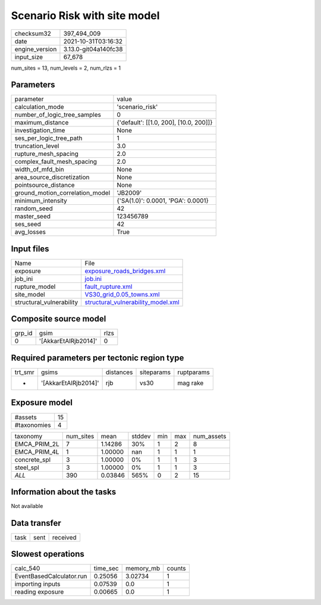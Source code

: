 Scenario Risk with site model
=============================

+----------------+----------------------+
| checksum32     | 397_494_009          |
+----------------+----------------------+
| date           | 2021-10-31T03:16:32  |
+----------------+----------------------+
| engine_version | 3.13.0-git04a140fc38 |
+----------------+----------------------+
| input_size     | 67_678               |
+----------------+----------------------+

num_sites = 13, num_levels = 2, num_rlzs = 1

Parameters
----------
+---------------------------------+----------------------------------------+
| parameter                       | value                                  |
+---------------------------------+----------------------------------------+
| calculation_mode                | 'scenario_risk'                        |
+---------------------------------+----------------------------------------+
| number_of_logic_tree_samples    | 0                                      |
+---------------------------------+----------------------------------------+
| maximum_distance                | {'default': [[1.0, 200], [10.0, 200]]} |
+---------------------------------+----------------------------------------+
| investigation_time              | None                                   |
+---------------------------------+----------------------------------------+
| ses_per_logic_tree_path         | 1                                      |
+---------------------------------+----------------------------------------+
| truncation_level                | 3.0                                    |
+---------------------------------+----------------------------------------+
| rupture_mesh_spacing            | 2.0                                    |
+---------------------------------+----------------------------------------+
| complex_fault_mesh_spacing      | 2.0                                    |
+---------------------------------+----------------------------------------+
| width_of_mfd_bin                | None                                   |
+---------------------------------+----------------------------------------+
| area_source_discretization      | None                                   |
+---------------------------------+----------------------------------------+
| pointsource_distance            | None                                   |
+---------------------------------+----------------------------------------+
| ground_motion_correlation_model | 'JB2009'                               |
+---------------------------------+----------------------------------------+
| minimum_intensity               | {'SA(1.0)': 0.0001, 'PGA': 0.0001}     |
+---------------------------------+----------------------------------------+
| random_seed                     | 42                                     |
+---------------------------------+----------------------------------------+
| master_seed                     | 123456789                              |
+---------------------------------+----------------------------------------+
| ses_seed                        | 42                                     |
+---------------------------------+----------------------------------------+
| avg_losses                      | True                                   |
+---------------------------------+----------------------------------------+

Input files
-----------
+--------------------------+----------------------------------------------------------------------------+
| Name                     | File                                                                       |
+--------------------------+----------------------------------------------------------------------------+
| exposure                 | `exposure_roads_bridges.xml <exposure_roads_bridges.xml>`_                 |
+--------------------------+----------------------------------------------------------------------------+
| job_ini                  | `job.ini <job.ini>`_                                                       |
+--------------------------+----------------------------------------------------------------------------+
| rupture_model            | `fault_rupture.xml <fault_rupture.xml>`_                                   |
+--------------------------+----------------------------------------------------------------------------+
| site_model               | `VS30_grid_0.05_towns.xml <VS30_grid_0.05_towns.xml>`_                     |
+--------------------------+----------------------------------------------------------------------------+
| structural_vulnerability | `structural_vulnerability_model.xml <structural_vulnerability_model.xml>`_ |
+--------------------------+----------------------------------------------------------------------------+

Composite source model
----------------------
+--------+----------------------+------+
| grp_id | gsim                 | rlzs |
+--------+----------------------+------+
| 0      | '[AkkarEtAlRjb2014]' | 0    |
+--------+----------------------+------+

Required parameters per tectonic region type
--------------------------------------------
+---------+----------------------+-----------+------------+------------+
| trt_smr | gsims                | distances | siteparams | ruptparams |
+---------+----------------------+-----------+------------+------------+
| *       | '[AkkarEtAlRjb2014]' | rjb       | vs30       | mag rake   |
+---------+----------------------+-----------+------------+------------+

Exposure model
--------------
+-------------+----+
| #assets     | 15 |
+-------------+----+
| #taxonomies | 4  |
+-------------+----+

+--------------+-----------+---------+--------+-----+-----+------------+
| taxonomy     | num_sites | mean    | stddev | min | max | num_assets |
+--------------+-----------+---------+--------+-----+-----+------------+
| EMCA_PRIM_2L | 7         | 1.14286 | 30%    | 1   | 2   | 8          |
+--------------+-----------+---------+--------+-----+-----+------------+
| EMCA_PRIM_4L | 1         | 1.00000 | nan    | 1   | 1   | 1          |
+--------------+-----------+---------+--------+-----+-----+------------+
| concrete_spl | 3         | 1.00000 | 0%     | 1   | 1   | 3          |
+--------------+-----------+---------+--------+-----+-----+------------+
| steel_spl    | 3         | 1.00000 | 0%     | 1   | 1   | 3          |
+--------------+-----------+---------+--------+-----+-----+------------+
| *ALL*        | 390       | 0.03846 | 565%   | 0   | 2   | 15         |
+--------------+-----------+---------+--------+-----+-----+------------+

Information about the tasks
---------------------------
Not available

Data transfer
-------------
+------+------+----------+
| task | sent | received |
+------+------+----------+

Slowest operations
------------------
+--------------------------+----------+-----------+--------+
| calc_540                 | time_sec | memory_mb | counts |
+--------------------------+----------+-----------+--------+
| EventBasedCalculator.run | 0.25056  | 3.02734   | 1      |
+--------------------------+----------+-----------+--------+
| importing inputs         | 0.07539  | 0.0       | 1      |
+--------------------------+----------+-----------+--------+
| reading exposure         | 0.00665  | 0.0       | 1      |
+--------------------------+----------+-----------+--------+